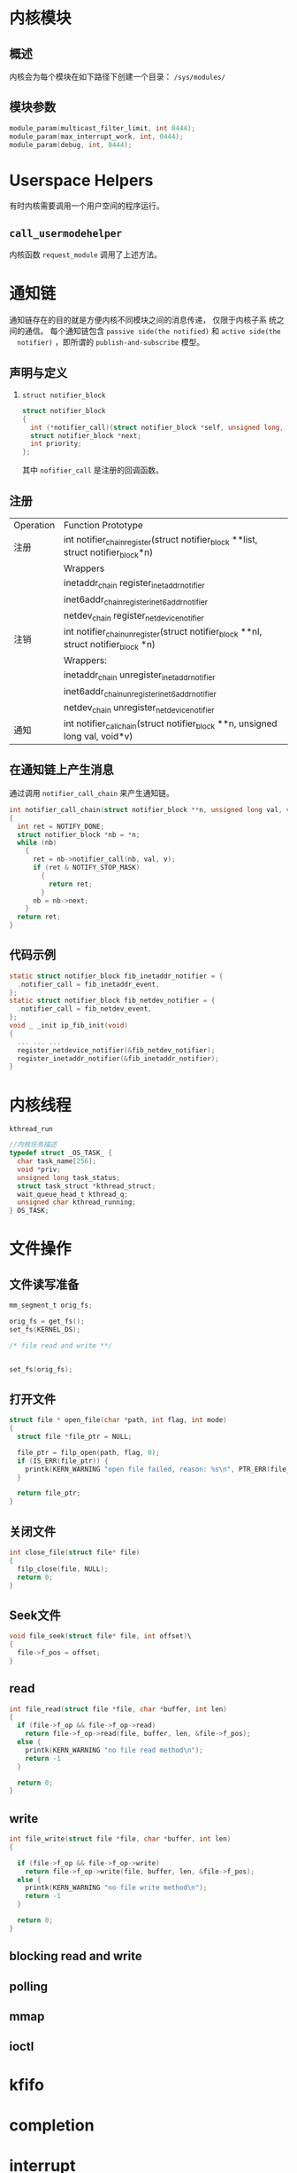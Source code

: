 #+STARTUP: overview
#+STARTUP: hidestars
#+OPTIONS:    H:3 num:nil toc:t \n:nil ::t |:t ^:t -:t f:t *:t tex:t d:(HIDE) tags:not-in-toc
#+HTML_HEAD: <link rel="stylesheet" title="Standard" href="css/worg.css" type="text/css" />

* 内核模块
** 概述
   内核会为每个模块在如下路径下创建一个目录： =/sys/modules/=
** 模块参数
   #+BEGIN_SRC c
     module_param(multicast_filter_limit, int 0444);
     module_param(max_interrupt_work, int, 0444);
     module_param(debug, int, 0444);   
   #+END_SRC
* Userspace Helpers
  有时内核需要调用一个用户空间的程序运行。 
** =call_usermodehelper=
   内核函数 =request_module= 调用了上述方法。
* 通知链
  通知链存在的目的就是方便内核不同模块之间的消息传递， 仅限于内核子系
  统之间的通信。
  每个通知链包含 =passive side(the notified)= 和 =active side(the
  notifier)= ，即所谓的 =publish-and-subscribe= 模型。 
** 声明与定义
   1. =struct notifier_block= 
      #+BEGIN_SRC c
        struct notifier_block
        {
          int (*notifier_call)(struct notifier_block *self, unsigned long, void *);
          struct notifier_block *next;
          int priority;
        };      
      #+END_SRC
      其中 =nofifier_call= 是注册的回调函数。
** 注册
   | Operation | Function Prototype                                                                  |
   | 注册      | int notifier_chain_register(struct notifier_block **list, struct notifier_block*n)  |
   |           | Wrappers                                                                            |
   |           | inetaddr_chain register_inetaddr_notifier                                           |
   |           | inet6addr_chainregister_inet6addr_notifier                                          |
   |           | netdev_chain register_netdevice_notifier                                            |
   | 注销      | int notifier_chain_unregister(struct notifier_block **nl, struct notifier_block *n) |
   |           | Wrappers:                                                                           |
   |           | inetaddr_chain unregister_inetaddr_notifier                                         |
   |           | inet6addr_chainunregister_inet6addr_notifier                                        |
   |           | netdev_chain unregister_netdevice_notifier                                          |
   | 通知      | int notifier_call_chain(struct notifier_block **n, unsigned long val, void*v)       |

** 在通知链上产生消息
   通过调用 =notifier_call_chain= 来产生通知链。
   #+BEGIN_SRC c
     int notifier_call_chain(struct notifier_block **n, unsigned long val, void *v)
     {
       int ret = NOTIFY_DONE;
       struct notifier_block *nb = *n;
       while (nb)
         {
           ret = nb->notifier_call(nb, val, v);
           if (ret & NOTIFY_STOP_MASK)
             {
               return ret;
             }
           nb = nb->next;
         }
       return ret;
     }   
   #+END_SRC

** 代码示例
   #+BEGIN_SRC c
     static struct notifier_block fib_inetaddr_notifier = {
       .notifier_call = fib_inetaddr_event,
     };
     static struct notifier_block fib_netdev_notifier = {
       .notifier_call = fib_netdev_event,
     };
     void _ _init ip_fib_init(void)
     {
       ... ... ...
       register_netdevice_notifier(&fib_netdev_notifier);
       register_inetaddr_notifier(&fib_inetaddr_notifier);
     }   
   #+END_SRC
* 内核线程
  =kthread_run=
  #+BEGIN_SRC c
    //内核任务描述
    typedef struct _OS_TASK_ {
      char task_name[256];
      void *priv;
      unsigned long task_status;
      struct task_struct *kthread_struct;
      wait_queue_head_t kthread_q;
      unsigned char kthread_running;
    } OS_TASK;
  #+END_SRC
* 文件操作
** 文件读写准备
   #+BEGIN_SRC c
     mm_segment_t orig_fs;

     orig_fs = get_fs();
     set_fs(KERNEL_DS);

     /* file read and write **/


     set_fs(orig_fs);
   #+END_SRC
** 打开文件
   #+BEGIN_SRC c
     struct file * open_file(char *path, int flag, int mode)
     {
       struct file *file_ptr = NULL;

       file_ptr = filp_open(path, flag, 0);
       if (IS_ERR(file_ptr)) {
         printk(KERN_WARNING "open file failed, reason: %s\n", PTR_ERR(file_ptr));
       }

       return file_ptr;
     }
   #+END_SRC
** 关闭文件
   #+BEGIN_SRC c
     int close_file(struct file* file)
     {
       filp_close(file, NULL);
       return 0;
     }
   #+END_SRC
** Seek文件
   #+BEGIN_SRC c
     void file_seek(struct file* file, int offset)\
     {
       file->f_pos = offset;
     }
   #+END_SRC
** read
   #+BEGIN_SRC c
     int file_read(struct file *file, char *buffer, int len)
     {
       if (file->f_op && file->f_op->read)
         return file->f_op->read(file, buffer, len, &file->f_pos);
       else {
         printk(KERN_WARNING "no file read method\n");
         return -1
       }

       return 0;
     }
   #+END_SRC
** write
   #+BEGIN_SRC c
     int file_write(struct file *file, char *buffer, int len)
     {
      
       if (file->f_op && file->f_op->write)
         return file->f_op->write(file, buffer, len, &file->f_pos);
       else {
         printk(KERN_WARNING "no file write method\n");
         return -1
       }

       return 0;
     }
   #+END_SRC
** blocking read and write
** polling
** mmap
** ioctl
* kfifo
* completion
* interrupt
* tasklet
* 时间与计时器
** 获取时间
   #+BEGIN_SRC c
     //1. 获取启动时间
     #if (LINUX_VERSION_CODE > KERNEL_VERSION(2,6,32))
     struct timespec ts;
     unsigned long long boot_time;
     //...
     get_monotonic_boottime(&ts);
     boot_time = ts.tv_sec;
     toot_time *= USEC_PER_SEC;
     boot_time += ts.tv_nsec/NSEC_PER_USEC;
     #else
     struct timeval tv;
     unsigned long long boot_time;
     //...
     do_gettimeofday(&tv);
     boot_time = ((unsigned long long)tv.tv_sec * 1000000) + tv.tv_usec;
     #endif

   #+END_SRC
* 工作队列
  #+BEGIN_SRC c
    struct work_struct * work_item;
    void (*pFunc)(unsigned long data);
    INIT_WORK(work_item, pFunc);
    schedule_work(...)
  #+END_SRC
* simple single misc device file (miscdevice, misc_register)
* platform_driver and platform_device in another module
* simple UART driver on port 0x3f8 with IRQ 4
* 文件系统
  #+BEGIN_SRC c
  flush_dcache_range(...)
  #+END_SRC
* 内核文件系统
** procfs
** sysctl
   #+BEGIN_SRC c
     ctl_table

     register_sysctl_table
     unregister_sysctl_table
   #+END_SRC
** sysfs
** debugfs
